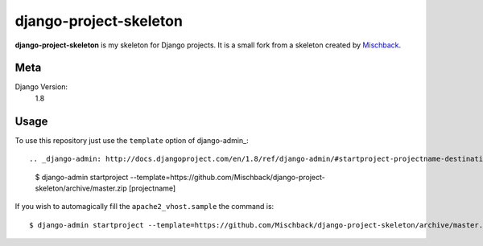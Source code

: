 django-project-skeleton
=======================

**django-project-skeleton** is my skeleton for Django projects. It is a small
fork from a skeleton created by Mischback_.

.. _Mischback: http://github.com/mischback/django-project-skeleton


Meta
----

Django Version:
    1.8



Usage
-----

To use this repository just use the ``template`` option of django-admin_::

.. _django-admin: http://docs.djangoproject.com/en/1.8/ref/django-admin/#startproject-projectname-destination>

    $ django-admin startproject --template=https://github.com/Mischback/django-project-skeleton/archive/master.zip [projectname]

If you wish to automagically fill the ``apache2_vhost.sample`` the command is::

    $ django-admin startproject --template=https://github.com/Mischback/django-project-skeleton/archive/master.zip --name apache2_vhost.sample [projectname]
